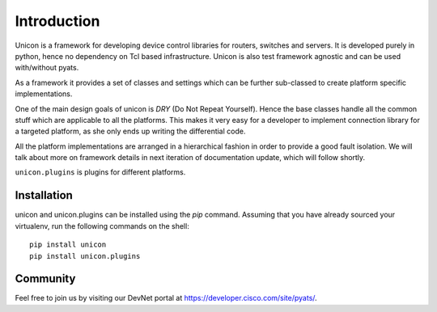 Introduction
============

Unicon is a framework for developing device control libraries for routers,
switches and servers. It is developed purely in python, hence no dependency on
Tcl based infrastructure. Unicon is also test framework agnostic and can be used
with/without pyats.

As a framework it provides a set of classes and settings which can be
further sub-classed to create platform specific implementations.

One of the main design goals of unicon is `DRY` (Do Not Repeat Yourself).
Hence the base classes handle all the common stuff which are applicable to all
the platforms. This makes it very easy for a developer to implement connection
library for a targeted platform, as she only ends up writing the differential
code.

All the platform implementations are arranged in a hierarchical fashion in order
to provide a good fault isolation. We will talk about more on framework details
in next iteration of documentation update, which will follow shortly.

``unicon.plugins`` is plugins for different platforms.

Installation
------------

unicon and unicon.plugins can be installed using the `pip` command. Assuming
that you have already sourced your virtualenv, run the following commands
on the shell::

    pip install unicon
    pip install unicon.plugins

Community
---------

Feel free to join us by visiting our DevNet portal at
https://developer.cisco.com/site/pyats/.
